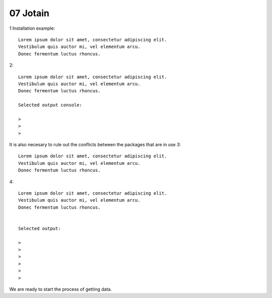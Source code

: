 .. _07 jotain:

07 Jotain
=======
.. index:: jotain

1 Installation example::
   

   Lorem ipsum dolor sit amet, consectetur adipiscing elit. 
   Vestibulum quis auctor mi, vel elementum arcu. 
   Donec fermentum luctus rhoncus.

2::

   Lorem ipsum dolor sit amet, consectetur adipiscing elit. 
   Vestibulum quis auctor mi, vel elementum arcu. 
   Donec fermentum luctus rhoncus.

   Selected output console:

   > 
   > 
   > 



It is also necesary to rule out the conflicts between the packages that are in use 
3::

   Lorem ipsum dolor sit amet, consectetur adipiscing elit. 
   Vestibulum quis auctor mi, vel elementum arcu. 
   Donec fermentum luctus rhoncus.

4::

   Lorem ipsum dolor sit amet, consectetur adipiscing elit. 
   Vestibulum quis auctor mi, vel elementum arcu. 
   Donec fermentum luctus rhoncus.


   Selected output:

   > 
   > 
   > 
   >
   >
   > 

We are ready to start the process of getting data.
